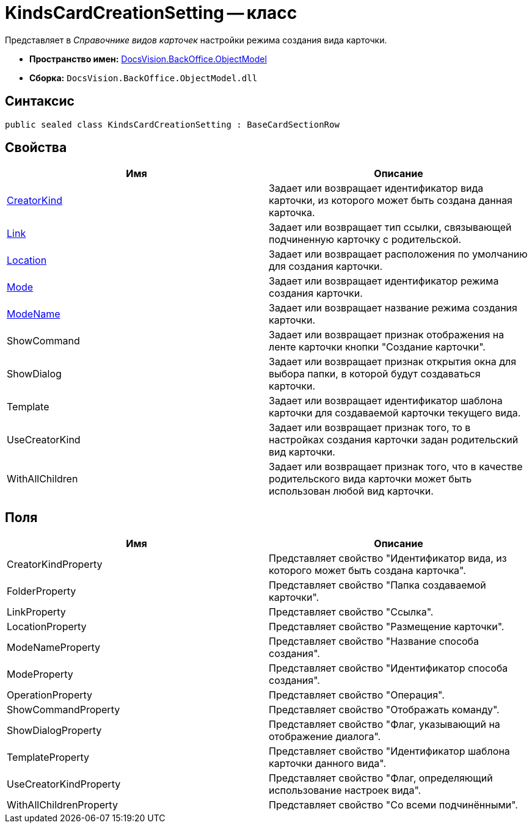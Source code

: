 = KindsCardCreationSetting -- класс

Представляет в _Справочнике видов карточек_ настройки режима создания вида карточки.

* *Пространство имен:* xref:api/DocsVision/Platform/ObjectModel/ObjectModel_NS.adoc[DocsVision.BackOffice.ObjectModel]
* *Сборка:* `DocsVision.BackOffice.ObjectModel.dll`

== Синтаксис

[source,csharp]
----
public sealed class KindsCardCreationSetting : BaseCardSectionRow
----

== Свойства

[cols=",",options="header"]
|===
|Имя |Описание
|xref:api/DocsVision/BackOffice/ObjectModel/KindsCardCreationSetting.CreatorKind_PR.adoc[CreatorKind] |Задает или возвращает идентификатор вида карточки, из которого может быть создана данная карточка.
|xref:api/DocsVision/BackOffice/ObjectModel/KindsCardCreationSetting.Link_PR.adoc[Link] |Задает или возвращает тип ссылки, связывающей подчиненную карточку с родительской.
|xref:api/DocsVision/BackOffice/ObjectModel/KindsCardCreationSetting.Location_PR.adoc[Location] |Задает или возвращает расположения по умолчанию для создания карточки.
|xref:api/DocsVision/BackOffice/ObjectModel/KindsCardCreationSetting.Mode_PR.adoc[Mode] |Задает или возвращает идентификатор режима создания карточки.
|xref:api/DocsVision/BackOffice/ObjectModel/KindsCardCreationSetting.ModeName_PR.adoc[ModeName] |Задает или возвращает название режима создания карточки.
|ShowCommand |Задает или возвращает признак отображения на ленте карточки кнопки "Создание карточки".
|ShowDialog |Задает или возвращает признак открытия окна для выбора папки, в которой будут создаваться карточки.
|Template |Задает или возвращает идентификатор шаблона карточки для создаваемой карточки текущего вида.
|UseCreatorKind |Задает или возвращает признак того, то в настройках создания карточки задан родительский вид карточки.
|WithAllChildren |Задает или возвращает признак того, что в качестве родительского вида карточки может быть использован любой вид карточки.
|===

== Поля

[cols=",",options="header"]
|===
|Имя |Описание
|CreatorKindProperty |Представляет свойство "Идентификатор вида, из которого может быть создана карточка".
|FolderProperty |Представляет свойство "Папка создаваемой карточки".
|LinkProperty |Представляет свойство "Ссылка".
|LocationProperty |Представляет свойство "Размещение карточки".
|ModeNameProperty |Представляет свойство "Название способа создания".
|ModeProperty |Представляет свойство "Идентификатор способа создания".
|OperationProperty |Представляет свойство "Операция".
|ShowCommandProperty |Представляет свойство "Отображать команду".
|ShowDialogProperty |Представляет свойство "Флаг, указывающий на отображение диалога".
|TemplateProperty |Представляет свойство "Идентификатор шаблона карточки данного вида".
|UseCreatorKindProperty |Представляет свойство "Флаг, определяющий использование настроек вида".
|WithAllChildrenProperty |Представляет свойство "Со всеми подчинёнными".
|===
